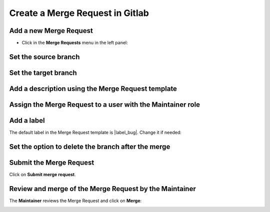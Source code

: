 ..   This file is part of biogitflow
   
     Copyright Institut Curie 2020-2024
     
     This file is part of the biogitflow documentation.
     
     You can use, modify and/ or redistribute the software under the terms of license (see the LICENSE file for more details).
     
     The software is distributed in the hope that it will be useful, but "AS IS" WITHOUT ANY WARRANTY OF ANY KIND. Users are therefore encouraged to test the software's suitability as regards their requirements in conditions enabling the security of their systems and/or data. 
     
     The fact that you are presently reading this means that you have had knowledge of the license and that you accept its terms.


.. |MR-tab| image:: images/MR_tab.png
.. |MR-create2way| image:: images/MR_create2ways.png
.. |MR-sourcebranch| image:: images/MR_sourcebranch.png
.. |MR-targetbranch| image:: images/MR_targetbranch.png
.. |MR-assign| image:: images/MR_assign.png
.. |MR-label| image:: images/MR_label.png
.. |MR-removebranch| image:: images/MR_removebranch.png
.. |MR-accept| image:: images/MR_accept.png


.. _gitlab-merge-request:

Create a Merge Request in Gitlab
================================

Add a new Merge Request
-----------------------

- Click in the **Merge Requests** menu in the left panel:

.. figure:: images/gitlab_new_merge_request.png


Set the source branch
---------------------

|MR-sourcebranch|

Set the target branch
---------------------

|MR-targetbranch|


Add a description using the Merge Request template
--------------------------------------------------

.. figure:: images/gitlab_merge_request_template.png

Assign the Merge Request to a user with the Maintainer role
-----------------------------------------------------------

|MR-assign|

Add a label
-----------

The default label in the Merge Request template is |label_bug|. Change it if needed:

|MR-label|

Set the option to delete the branch after the merge
---------------------------------------------------

|MR-removebranch|

Submit the Merge Request
------------------------

Click on **Submit merge request**.

Review and merge of the Merge Request by the Maintainer
-------------------------------------------------------

The **Maintainer**  reviews the Merge Request and click on **Merge**:

|MR-accept|

